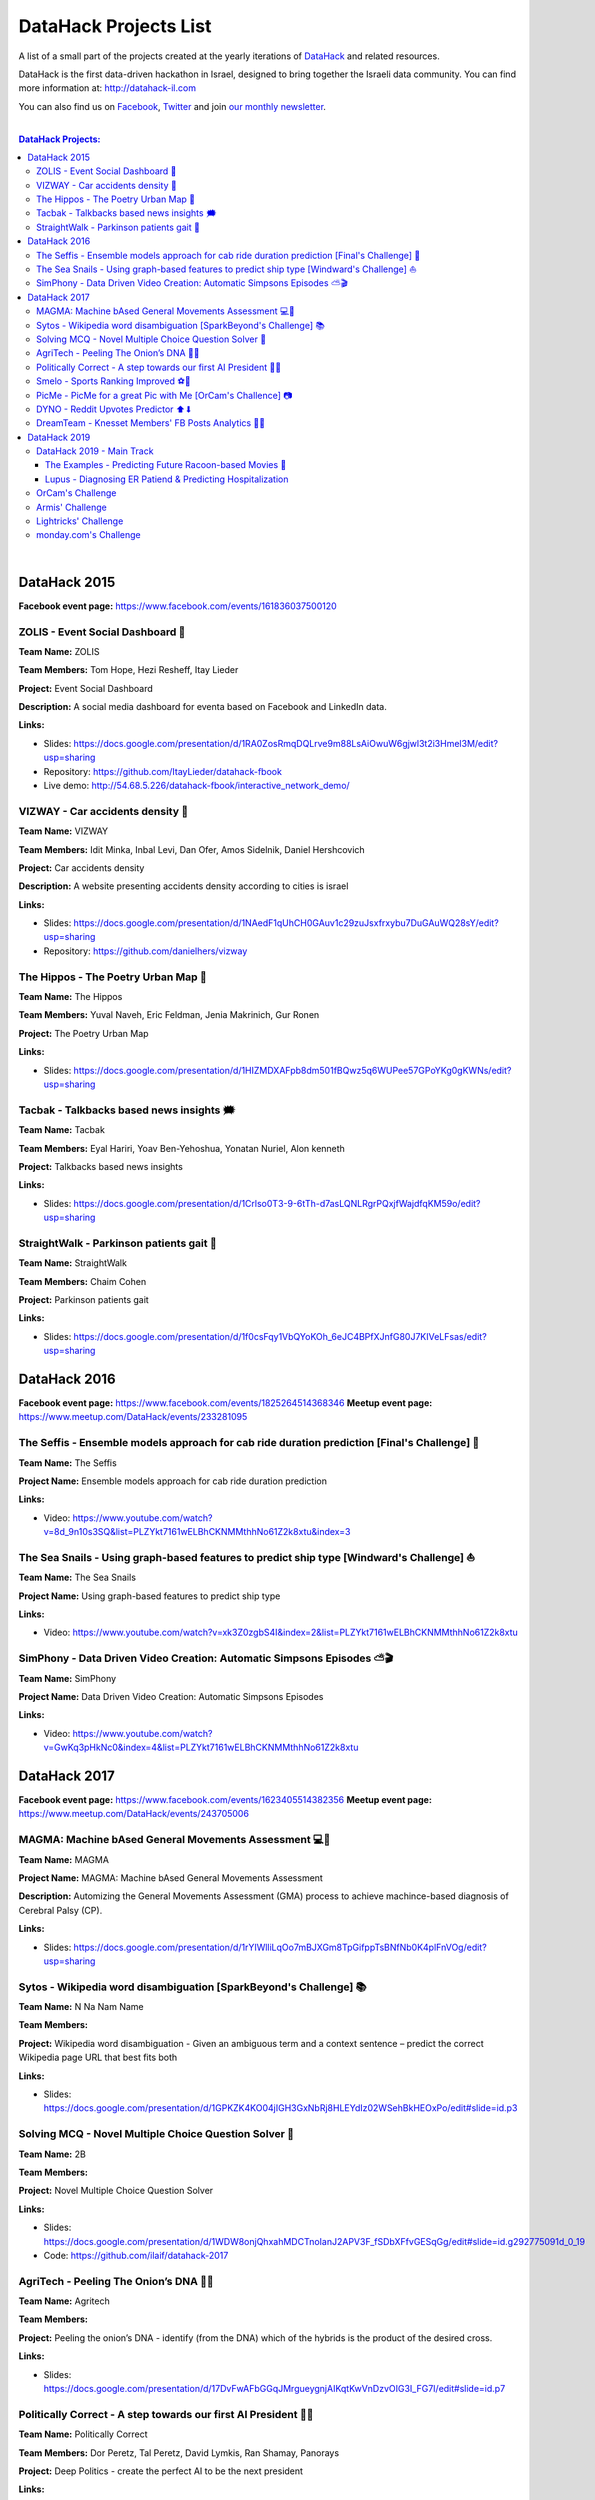 DataHack Projects List
######################

A list of a small part of the projects created at the yearly iterations of `DataHack <http://datahack-il.com/>`_ and related resources.

DataHack is the first data-driven hackathon in Israel, designed to bring together the Israeli data community. You can find more information at: http://datahack-il.com

You can also find us on `Facebook <https://www.facebook.com/datahackil/>`_, `Twitter <https://twitter.com/DataHackIL/>`_ and join `our monthly newsletter <https://mailchi.mp/2c67d69eb667/datahack-newsletter>`_. 

|

.. contents:: **DataHack Projects:**

.. section-numbering:

|

DataHack 2015 
=============
**Facebook event page:** https://www.facebook.com/events/161836037500120


ZOLIS - Event Social Dashboard 📶
---------------------------------
**Team Name:** ZOLIS

**Team Members:** Tom Hope, Hezi Resheff, Itay Lieder

**Project:** Event Social Dashboard

**Description:** A social media dashboard for eventa based on Facebook and LinkedIn data.

**Links:**

* Slides: https://docs.google.com/presentation/d/1RA0ZosRmqDQLrve9m88LsAiOwuW6gjwl3t2i3Hmel3M/edit?usp=sharing
* Repository: https://github.com/ItayLieder/datahack-fbook
* Live demo: http://54.68.5.226/datahack-fbook/interactive_network_demo/


VIZWAY - Car accidents density 🚗
---------------------------------
**Team Name:** VIZWAY

**Team Members:** Idit Minka, Inbal Levi, Dan Ofer, Amos Sidelnik, Daniel Hershcovich

**Project:** Car accidents density

**Description:** A website presenting accidents density according to cities is israel

**Links:**

* Slides: https://docs.google.com/presentation/d/1NAedF1qUhCH0GAuv1c29zuJsxfrxybu7DuGAuWQ28sY/edit?usp=sharing
* Repository: https://github.com/danielhers/vizway


The Hippos - The Poetry Urban Map 🦏
------------------------------------
**Team Name:** The Hippos

**Team Members:** Yuval Naveh, Eric Feldman, Jenia Makrinich, Gur Ronen

**Project:** The Poetry Urban Map

**Links:**

* Slides: https://docs.google.com/presentation/d/1HIZMDXAFpb8dm501fBQwz5q6WUPee57GPoYKg0gKWNs/edit?usp=sharing


Tacbak - Talkbacks based news insights 🗯
-----------------------------------------
**Team Name:** Tacbak

**Team Members:** Eyal Hariri, Yoav Ben-Yehoshua, Yonatan Nuriel, Alon kenneth

**Project:** Talkbacks based news insights

**Links:**

* Slides: https://docs.google.com/presentation/d/1Crlso0T3-9-6tTh-d7asLQNLRgrPQxjfWajdfqKM59o/edit?usp=sharing


StraightWalk - Parkinson patients gait 🚶‍
------------------------------------------
**Team Name:** StraightWalk

**Team Members:** Chaim Cohen

**Project:** Parkinson patients gait

**Links:**

* Slides: https://docs.google.com/presentation/d/1f0csFqy1VbQYoKOh_6eJC4BPfXJnfG80J7KIVeLFsas/edit?usp=sharing


DataHack 2016
=============
**Facebook event page:** https://www.facebook.com/events/1825264514368346
**Meetup event page:** https://www.meetup.com/DataHack/events/233281095

The Seffis -  Ensemble models approach for cab ride duration prediction [Final's Challenge] 🚖
----------------------------------------------------------------------------------------------
**Team Name:** The Seffis

**Project Name:** Ensemble models approach for cab ride duration prediction

**Links:**

* Video: https://www.youtube.com/watch?v=8d_9n10s3SQ&list=PLZYkt7161wELBhCKNMMthhNo61Z2k8xtu&index=3


The Sea Snails -  Using graph-based features to predict ship type [Windward's Challenge] ⛵
-------------------------------------------------------------------------------------------
**Team Name:** The Sea Snails

**Project Name:** Using graph-based features to predict ship type

**Links:**

* Video: https://www.youtube.com/watch?v=xk3Z0zgbS4I&index=2&list=PLZYkt7161wELBhCKNMMthhNo61Z2k8xtu


SimPhony -  Data Driven Video Creation: Automatic Simpsons Episodes ⛅🎬
------------------------------------------------------------------------
**Team Name:** SimPhony

**Project Name:** Data Driven Video Creation: Automatic Simpsons Episodes

**Links:**

* Video: https://www.youtube.com/watch?v=GwKq3pHkNc0&index=4&list=PLZYkt7161wELBhCKNMMthhNo61Z2k8xtu


DataHack 2017
=============
**Facebook event page:** https://www.facebook.com/events/1623405514382356
**Meetup event page:** https://www.meetup.com/DataHack/events/243705006

MAGMA: Machine bAsed General Movements Assessment 💻🙅‍
-------------------------------------------------------
**Team Name:** MAGMA

**Project Name:** MAGMA: Machine bAsed General Movements Assessment

**Description:** Automizing the General Movements Assessment (GMA) process to achieve machince-based diagnosis of Cerebral Palsy (CP).

**Links:**

* Slides: https://docs.google.com/presentation/d/1rYIWlliLqOo7mBJXGm8TpGifppTsBNfNb0K4plFnVOg/edit?usp=sharing


Sytos - Wikipedia word disambiguation [SparkBeyond's Challenge] 📚
-------------------------------------------------------------------
**Team Name:** N Na Nam Name

**Team Members:** 

**Project:** Wikipedia word disambiguation - Given an ambiguous term and a context sentence – predict the correct Wikipedia page URL that best fits both

**Links:**

* Slides: https://docs.google.com/presentation/d/1GPKZK4KO04jIGH3GxNbRj8HLEYdIz02WSehBkHEOxPo/edit#slide=id.p3


Solving MCQ - Novel Multiple Choice Question Solver 📝
------------------------------------------------------
**Team Name:** 2B

**Team Members:**  

**Project:** Novel Multiple Choice Question Solver

**Links:**

* Slides: https://docs.google.com/presentation/d/1WDW8onjQhxahMDCTnoIanJ2APV3F_fSDbXFfvGESqGg/edit#slide=id.g292775091d_0_19
* Code: https://github.com/ilaif/datahack-2017


AgriTech - Peeling The Onion’s DNA 🔬🍅
---------------------------------------
**Team Name:** Agritech

**Team Members:** 

**Project:** Peeling the  onion’s DNA - identify (from the DNA) which of the hybrids is the product of the desired cross.

**Links:**

* Slides: https://docs.google.com/presentation/d/17DvFwAFbGGqJMrgueygnjAIKqtKwVnDzvOIG3I_FG7I/edit#slide=id.p7


Politically Correct - A step towards our first AI President 👨‍⚖
-----------------------------------------------------------------
**Team Name:** Politically Correct

**Team Members:** Dor Peretz, Tal Peretz, David Lymkis, Ran Shamay, Panorays

**Project:** Deep Politics - create the perfect AI to be the next president

**Links:** 

* Slides: https://docs.google.com/presentation/d/14iyxYNZxzKNo6f6LSluYjS5NmJhceQ4x9HwFdyEf5jU/edit#slide=id.p3


Smelo - Sports Ranking Improved ⚽💯
------------------------------------
**Team Name:** Smelo

**Team Members:** 

**Project:** Smelo - Predicting player-to-player match results.

**Links:**

* Slides: https://drive.google.com/drive/folders/0B3IYTOSJm0hOeFd3eXZFMmo0UU0


PicMe - PicMe for a great Pic with Me [OrCam's Challence] 📷
------------------------------------------------------------
**Team Name:** PicMe

**Team Members:** Yarden Matok, Yonatan Nuriel, Ariel Nuriel

**Project:** Identify the owner of the album through the album’s pictures and the picture’s metadata.

**Links:**

* Slides: https://drive.google.com/drive/folders/0B3IYTOSJm0hOeFd3eXZFMmo0UU0


DYNO - Reddit Upvotes Predictor ⬆⬇
----------------------------------
**Team Name:** DYNO

**Team Members:** 

**Project:** Predicting the level of upvotes of reddit post based on their title and text

**Links:**

* Slides: https://docs.google.com/presentation/d/1bo8W721_hywKwg3IBjxhXkB9jbal5WxhWgDlL6F8-Cw/edit#slide=id.p7


DreamTeam - Knesset Members' FB Posts Analytics 📱🔷
----------------------------------------------------
**Team Name:** DreamTeam

**Team Members:** Hagay Goldman, Michael Shparber

**Project:** Using advanced technologies (NLP, Machine Learning) we’ve built an accessible Dashboard that allows the public to easily analyze the data with smart insights and compare Political Parties and Knesset Members opinions on social issues.

**Links:**

* Slides: https://drive.google.com/drive/folders/0B3IYTOSJm0hOeFd3eXZFMmo0UU0
* Public Dashboard: https://app.powerbi.com/view?r=eyJrIjoiNzQ2MjNhYWQtMTU3Yi00Mzc2LTkzYjItYjI2MjEzYjk2MTQ0IiwidCI6IjhiZWZmOWZjLTUxOGItNGIzMC05YjAxLWZiZjg5OWIxZWEyYyIsImMiOjl9


|

DataHack 2019
=============

|

DataHack 2019 - Main Track
--------------------------


The Examples - Predicting Future Racoon-based Movies 📶
~~~~~~~~~~~~~~~~~~~~~~~~~~~~~~~~~~~~~~~~~~~~~~~~~~~~~~~
**Team Name:** The Examples

**Team Members:** Jean-Luc Piccard, Homer Simpson, Janice Joplin

**Project:** Predicting Future Racoon-based Movies

**Description:** Here go two-to-three lines of description.

**Links:**

* Repository: https://github.com/shaypal5/pdpipe
* Slides: https://docs.google.com/presentation/d/1l91BYDG6NeWRj7KChI9BjxNTaWWBorEnNGp3SMIMUkw/edit?usp=sharing
* Live demo: http://www.shaypalachy.com/


Lupus - Diagnosing ER Patiend & Predicting Hospitalization
~~~~~~~~~~~~~~~~~~~~~~~~~~~~~~~~~~~~~~~~~~~~~~~~~~~~~~~
**Team Name:** Lupus

**Team Members:** Doron Bartov,  Gilad Barkan, Ohad Bruker, Shelly Soffer, Zion Badash

**Project:** Diagnosing ER Patiend & Predicting Hospitalization

**Description:** Diagnosing ER Patiend & Predicting Hospitalization using ER data from Sheba through our cooperation with ARC Innovation Center at Sheba, led by our Doctor and team member Shelly Soffer.

**Links:**

* Slides: https://docs.google.com/presentation/d/1ekzYVYnnbKlqK3zpreTnhqlSTYMXeBIj2cfpaw7e6L0/edit?usp=sharin

|

OrCam's Challenge
-----------------


|

Armis' Challenge
----------------


|

Lightricks' Challenge
---------------------

|

monday.com's Challenge
----------------------
